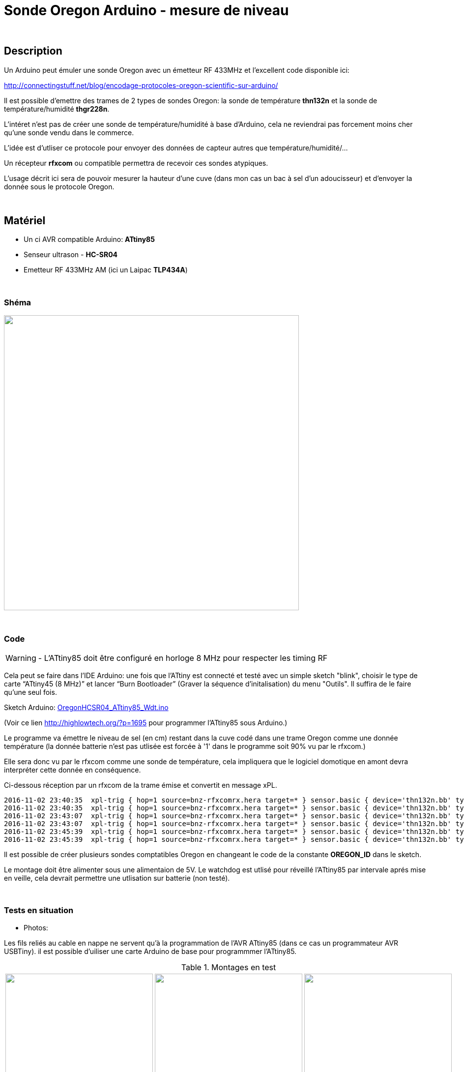 = Sonde Oregon Arduino - mesure de niveau

:toc:

{nbsp}

////
asciidoc -o README.html README.asciidoc
////

== Description

Un Arduino peut émuler une sonde Oregon avec un émetteur RF 433MHz et l'excellent code disponible ici:

http://connectingstuff.net/blog/encodage-protocoles-oregon-scientific-sur-arduino/

Il est possible d'emettre des trames de 2 types de sondes Oregon: la sonde de température **thn132n** et la sonde de température/humidité **thgr228n**.

L'intéret n'est pas de créer une sonde de température/humidité à base d'Arduino, cela ne reviendrai pas forcement moins cher qu'une sonde vendu dans le commerce.

L'idée est d'utliser ce protocole pour envoyer des données de capteur autres que température/humidité/... 

Un récepteur **rfxcom** ou compatible permettra de recevoir ces sondes atypiques.

L'usage décrit ici sera de pouvoir mesurer la hauteur d'une cuve (dans mon cas un bac à sel d'un adoucisseur) et d'envoyer la donnée sous le protocole Oregon.


{nbsp}

== Matériel

* Un ci AVR compatible Arduino: **ATtiny85** 
* Senseur ultrason - **HC-SR04**
* Emetteur RF 433MHz AM (ici un Laipac **TLP434A**)

{nbsp}

=== Shéma

image::images/OregonHCSR04_ATtiny85_Wdt.png[caption="", title="", alt="", width="600", link="images/OregonHCSR04_ATtiny85_Wdt.png"]


{nbsp}

=== Code

WARNING: - L'ATtiny85 doit être configuré en horloge 8 MHz pour respecter les timing RF

Cela peut se faire dans l'IDE Arduino: une fois que l'ATtiny est connecté et testé avec un simple sketch "blink", 
choisir le type de carte “ATtiny45 (8 MHz)” et lancer “Burn Bootloader” (Graver la séquence d'initalisation) du menu "Outils". 
Il suffira de le faire qu'une seul fois.

Sketch Arduino: link:src/OregonHCSR04_ATtiny85_Wdt.ino[OregonHCSR04_ATtiny85_Wdt.ino]

(Voir ce lien http://highlowtech.org/?p=1695 pour programmer l'ATtiny85 sous Arduino.) 

Le programme va émettre le niveau de sel (en cm) restant dans la cuve codé dans une trame Oregon comme une donnée température 
(la donnée batterie n'est pas utlisée est forcée à '1' dans le programme soit 90% vu par le rfxcom.)

Elle sera donc vu par le rfxcom comme une sonde de température, cela impliquera que le logiciel domotique en amont devra interpréter cette donnée en conséquence.

Ci-dessous réception par un rfxcom de la trame émise et convertit en message xPL.

---------------------------------------------------------------------------------------------------
2016-11-02 23:40:35  xpl-trig { hop=1 source=bnz-rfxcomrx.hera target=* } sensor.basic { device='thn132n.bb' type='temp' current='26' }
2016-11-02 23:40:35  xpl-trig { hop=1 source=bnz-rfxcomrx.hera target=* } sensor.basic { device='thn132n.bb' type='battery' current='90' units='%' }
2016-11-02 23:43:07  xpl-trig { hop=1 source=bnz-rfxcomrx.hera target=* } sensor.basic { device='thn132n.bb' type='temp' current='26' }
2016-11-02 23:43:07  xpl-trig { hop=1 source=bnz-rfxcomrx.hera target=* } sensor.basic { device='thn132n.bb' type='battery' current='90' units='%' }
2016-11-02 23:45:39  xpl-trig { hop=1 source=bnz-rfxcomrx.hera target=* } sensor.basic { device='thn132n.bb' type='temp' current='26' }
2016-11-02 23:45:39  xpl-trig { hop=1 source=bnz-rfxcomrx.hera target=* } sensor.basic { device='thn132n.bb' type='battery' current='90' units='%' }
---------------------------------------------------------------------------------------------------

Il est possible de créer plusieurs sondes comptatibles Oregon en changeant le code de la constante **OREGON_ID** dans le sketch.

Le montage doit être alimenter sous une alimentaion de 5V. Le watchdog est utlisé pour réveillé l'ATtiny85 par intervale aprés mise en veille, 
cela devrait permettre une utlisation sur batterie (non testé). 


{nbsp}

=== Tests en situation

* Photos:

Les fils reliés au cable en nappe ne servent qu'à la programmation de l'AVR ATtiny85 (dans ce cas un programmateur AVR USBTiny).
il est possible d'uiliser une carte Arduino de base pour programmmer l'ATtiny85.


.Montages en test
[cols="^,^,^",]
|=======================================================================
|image:images/OregonHCSR04_ATtiny85_Wdt_2.jpg[caption="", title="Test avec un Arduino", alt="", width="300", link="images/OregonHCSR04_ATtiny85_Wdt_2.jpg"]
link:1[.]
|image:images/OregonHCSR04_ATtiny85_Wdt_3.jpg[caption="", title="Version ATtiny85", alt="", width="300", link="images/OregonHCSR04_ATtiny85_Wdt_3.jpg"] 
link:1[.]
|image:images/OregonHCSR04_ATtiny85_Wdt_4.jpg[caption="", title="", alt="", width="300", link="images/OregonHCSR04_ATtiny85_Wdt_4.jpg"] 
link:1[.]

|image:images/OregonHCSR04_ATtiny85_Wdt_5.jpg[caption="", title="Avec programmateur AVR", alt="", width="300", link="images/OregonHCSR04_ATtiny85_Wdt_5.jpg"] 
link:1[.]
|image:images/OregonHCSR04_ATtiny85_Wdt_6.jpg[caption="", title="Vue rapprochée", alt="", width="300", link="images/OregonHCSR04_ATtiny85_Wdt_6.jpg"] 
link:1[.]
|image:images/OregonHCSR04_ATtiny85_Wdt_7.jpg[caption="", title="Fixé sur la cuve", alt="", width="300", link="images/OregonHCSR04_ATtiny85_Wdt_7.jpg"] 
link:1[.]
|=======================================================================



* Bargraphes

Graphes généré à partir des données en base MySql:

image:images/OregonHCSR04_ATtiny85_Wdt_1.png[caption="", title="Graphes sur 30 jours", alt="", width="800", link="images/OregonHCSR04_ATtiny85_Wdt_1.png"] 

{nbsp}


=== A faire

* Circuit imprimé pour le montage final.
* Renvoyer la hauteur en pourcentage au lieu de cm
* Déduire la consommation de sel des graphes obtenus.


=== Autre usage de sonde

* Sonde luminosité Arduino/Oregon à base d'ATtiny85
* Sonde monoxide de carbone (à base de module MQ7)

...


'''
~21/3/2016~
